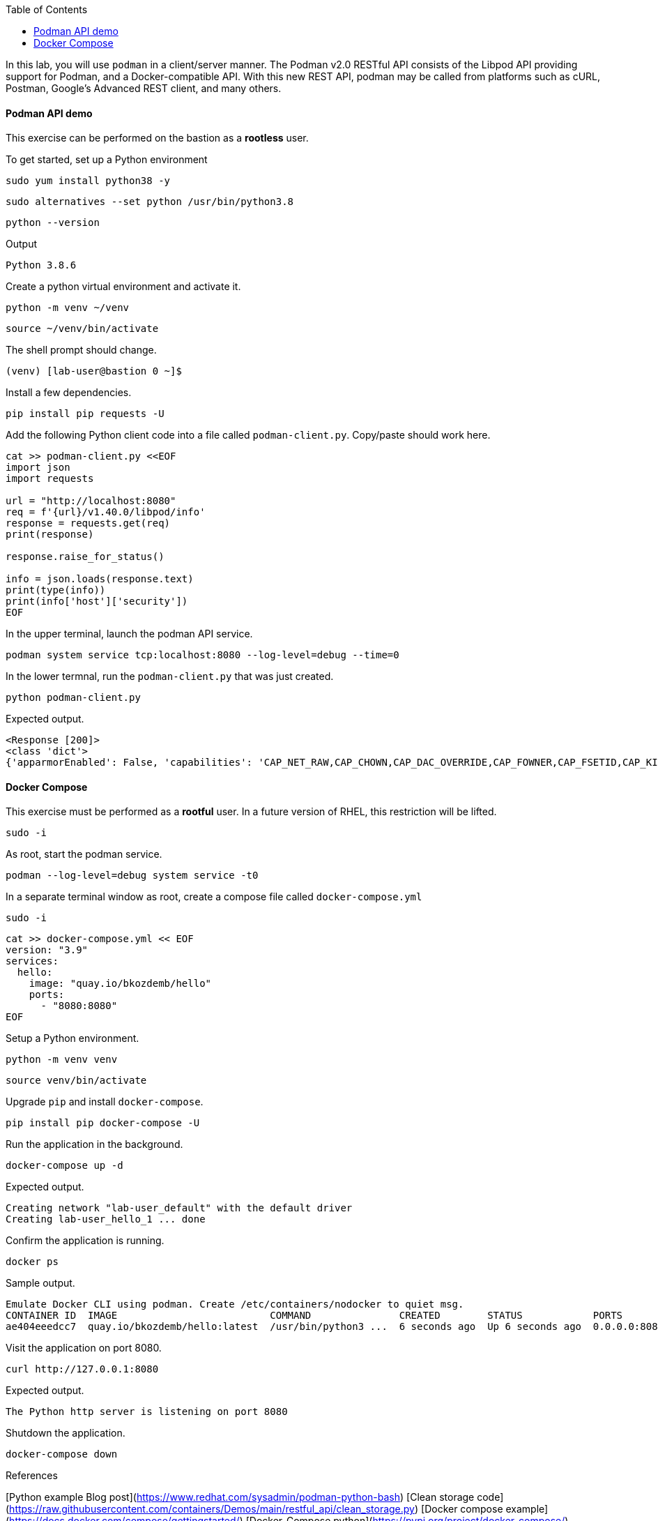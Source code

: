 :imagesdir: images
:GUID: %guid%
:markup-in-source: verbatim,attributes,quotes
:toc:

In this lab, you will use `podman` in a client/server manner. 
The Podman v2.0 RESTful API consists of the Libpod API providing support for Podman, and a Docker-compatible API. 
With this new REST API, podman may be called from platforms such as cURL, Postman, Google’s Advanced REST 
client, and many others.


==== Podman API demo

This exercise can be performed on the bastion as a **rootless** user.

.To get started, set up a Python environment
[source,subs="{markup-in-source}",role=execute]
```
sudo yum install python38 -y
```
[source,subs="{markup-in-source}",role=execute]
```
sudo alternatives --set python /usr/bin/python3.8
```
[source,subs="{markup-in-source}",role=execute]
```
python --version
```
Output
```
Python 3.8.6
```

.Create a python virtual environment and activate it.
[source,subs="{markup-in-source}",role=execute]
```
python -m venv ~/venv
```
[source,subs="{markup-in-source}",role=execute]
```
source ~/venv/bin/activate
```

The shell prompt should change.
```
(venv) [lab-user@bastion 0 ~]$
```

.Install a few dependencies.
[source,subs="{markup-in-source}",role=execute]
```
pip install pip requests -U
```

.Add the following Python client code into a file called `podman-client.py`. Copy/paste should work here.

[source,subs="{markup-in-source}",role=execute]
```
cat >> podman-client.py <<EOF
import json
import requests

url = "http://localhost:8080"
req = f'{url}/v1.40.0/libpod/info'
response = requests.get(req)
print(response)

response.raise_for_status()

info = json.loads(response.text)
print(type(info))
print(info['host']['security'])
EOF
```

.In the upper terminal, launch the podman API service.
[source,subs="{markup-in-source}",role=execute]
```
podman system service tcp:localhost:8080 --log-level=debug --time=0
```

.In the lower termnal, run the `podman-client.py`  that was just created.
[source,subs="{markup-in-source}",role=execute]
```
python podman-client.py
```

Expected output.
```
<Response [200]>
<class 'dict'>
{'apparmorEnabled': False, 'capabilities': 'CAP_NET_RAW,CAP_CHOWN,CAP_DAC_OVERRIDE,CAP_FOWNER,CAP_FSETID,CAP_KILL,CAP_NET_BIND_SERVICE,CAP_SETFCAP,CAP_SETGID,CAP_SETPCAP,CAP_SETUID,CAP_SYS_CHROOT', 'rootless': True, 'seccompEnabled': True, 'selinuxEnabled': True}
```


==== Docker Compose 

This exercise must be performed as a **rootful** user. In a future version of
RHEL, this restriction will be lifted.

[source,subs="{markup-in-source}",role=execute]
```
sudo -i
```

.As root, start the podman service.
[source,subs="{markup-in-source}",role=execute]
```
podman --log-level=debug system service -t0
```

.In a separate terminal window as root, create a compose file called `docker-compose.yml`

[source,subs="{markup-in-source}",role=execute]
```
sudo -i
```

[source,subs="{markup-in-source}",role=execute]
```
cat >> docker-compose.yml << EOF
version: "3.9"
services:
  hello:
    image: "quay.io/bkozdemb/hello"
    ports:
      - "8080:8080"
EOF
```

.Setup a Python environment.
[source,subs="{markup-in-source}",role=execute]
```
python -m venv venv
```
[source,subs="{markup-in-source}",role=execute]
```
source venv/bin/activate
```

.Upgrade `pip` and install `docker-compose`.
[source,subs="{markup-in-source}",role=execute]
```
pip install pip docker-compose -U
```

.Run the application in the background.
[source,subs="{markup-in-source}",role=execute]
```
docker-compose up -d
```
Expected output.
```
Creating network "lab-user_default" with the default driver
Creating lab-user_hello_1 ... done
```

.Confirm the application is running.
[source,subs="{markup-in-source}",role=execute]
```
docker ps
```
Sample output.
```
Emulate Docker CLI using podman. Create /etc/containers/nodocker to quiet msg.
CONTAINER ID  IMAGE                          COMMAND               CREATED        STATUS            PORTS                   NAMES
ae404eeedcc7  quay.io/bkozdemb/hello:latest  /usr/bin/python3 ...  6 seconds ago  Up 6 seconds ago  0.0.0.0:8080->8080/tcp  lab-user_hello_1
```

.Visit the application on port 8080.
[source,subs="{markup-in-source}",role=execute]
```
curl http://127.0.0.1:8080
```

Expected output.
```
The Python http server is listening on port 8080
```

.Shutdown the application.
[source,subs="{markup-in-source}",role=execute]
```
docker-compose down
```

References

[Python example Blog post](https://www.redhat.com/sysadmin/podman-python-bash)
[Clean storage code](https://raw.githubusercontent.com/containers/Demos/main/restful_api/clean_storage.py)
[Docker compose example](https://docs.docker.com/compose/gettingstarted/)
[Docker-Compose python](https://pypi.org/project/docker-compose/)
[Podman compose tests](https://github.com/containers/podman/tree/main/test/compose)
[Red Hat container docs](https://access.redhat.com/documentation/en-us/red_hat_enterprise_linux/8/html-single/building_running_and_managing_containers/index#assembly_using-the-container-tools-api_using-the-container-tools-cli)

